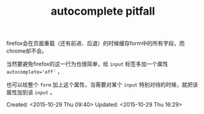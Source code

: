 #+STARTUP: showeverything
#+TITLE: autocomplete pitfall
#+OPTIONS: tex:t
#+OPTIONS: tex:nil
#+OPTIONS: tex:verbatim

# autocomplete
firefox会在页面重载（还有前进、后退）的时候缓存form中的所有字段，而chrome却不会。

当然要避免firefox的这一行为也很简单，给 ~input~ 标签多加一个属性 ~autocomplete='off'~ ，

也可以给整个 ~form~ 加上这个属性，当需要对某个 ~input~ 特别对待的时候，就把该属性加到该 ~input~ 。

Created: <2015-10-29 Thu 09:40>
Updated: <2015-10-29 Thu 16:29>
